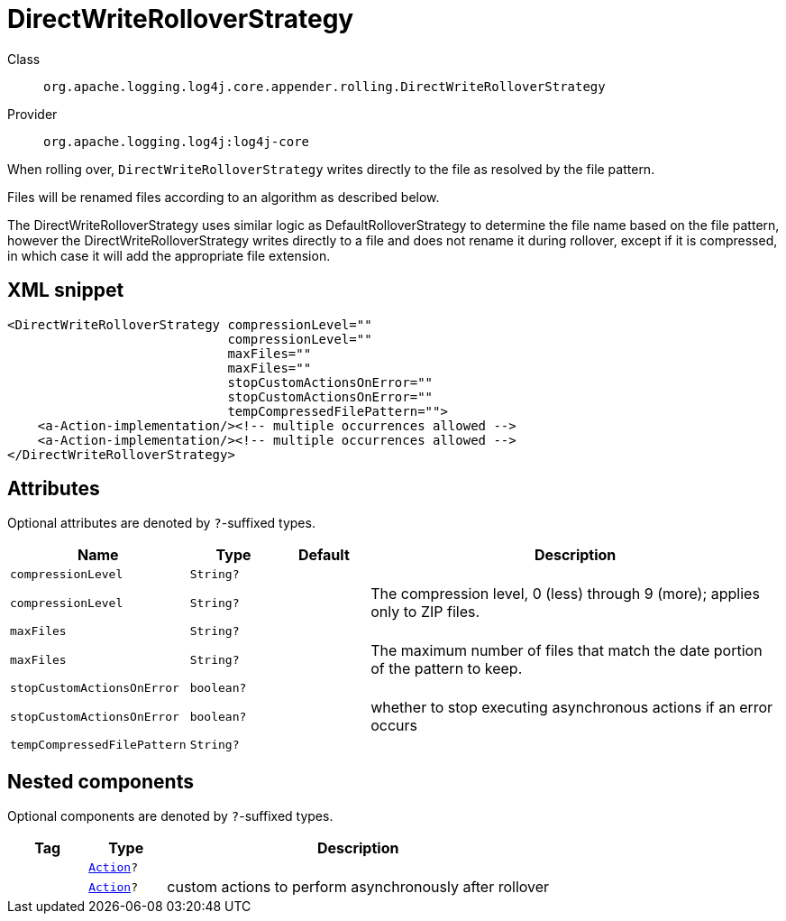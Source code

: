 ////
Licensed to the Apache Software Foundation (ASF) under one or more
contributor license agreements. See the NOTICE file distributed with
this work for additional information regarding copyright ownership.
The ASF licenses this file to You under the Apache License, Version 2.0
(the "License"); you may not use this file except in compliance with
the License. You may obtain a copy of the License at

    https://www.apache.org/licenses/LICENSE-2.0

Unless required by applicable law or agreed to in writing, software
distributed under the License is distributed on an "AS IS" BASIS,
WITHOUT WARRANTIES OR CONDITIONS OF ANY KIND, either express or implied.
See the License for the specific language governing permissions and
limitations under the License.
////

[#org_apache_logging_log4j_core_appender_rolling_DirectWriteRolloverStrategy]
= DirectWriteRolloverStrategy

Class:: `org.apache.logging.log4j.core.appender.rolling.DirectWriteRolloverStrategy`
Provider:: `org.apache.logging.log4j:log4j-core`


When rolling over, `DirectWriteRolloverStrategy` writes directly to the file as resolved by the file pattern.

Files will be renamed files according to an algorithm as described below.

The DirectWriteRolloverStrategy uses similar logic as DefaultRolloverStrategy to determine the file name based on the file pattern, however the DirectWriteRolloverStrategy writes directly to a file and does not rename it during rollover, except if it is compressed, in which case it will add the appropriate file extension.

[#org_apache_logging_log4j_core_appender_rolling_DirectWriteRolloverStrategy-XML-snippet]
== XML snippet
[source, xml]
----
<DirectWriteRolloverStrategy compressionLevel=""
                             compressionLevel=""
                             maxFiles=""
                             maxFiles=""
                             stopCustomActionsOnError=""
                             stopCustomActionsOnError=""
                             tempCompressedFilePattern="">
    <a-Action-implementation/><!-- multiple occurrences allowed -->
    <a-Action-implementation/><!-- multiple occurrences allowed -->
</DirectWriteRolloverStrategy>
----

[#org_apache_logging_log4j_core_appender_rolling_DirectWriteRolloverStrategy-attributes]
== Attributes

Optional attributes are denoted by `?`-suffixed types.

[cols="1m,1m,1m,5"]
|===
|Name|Type|Default|Description

|compressionLevel
|String?
|
a|

|compressionLevel
|String?
|
a|The compression level, 0 (less) through 9 (more); applies only to ZIP files.

|maxFiles
|String?
|
a|

|maxFiles
|String?
|
a|The maximum number of files that match the date portion of the pattern to keep.

|stopCustomActionsOnError
|boolean?
|
a|

|stopCustomActionsOnError
|boolean?
|
a|whether to stop executing asynchronous actions if an error occurs

|tempCompressedFilePattern
|String?
|
a|

|===

[#org_apache_logging_log4j_core_appender_rolling_DirectWriteRolloverStrategy-components]
== Nested components

Optional components are denoted by `?`-suffixed types.

[cols="1m,1m,5"]
|===
|Tag|Type|Description

|
|xref:../log4j-core/org.apache.logging.log4j.core.appender.rolling.action.Action.adoc[Action]?
a|

|
|xref:../log4j-core/org.apache.logging.log4j.core.appender.rolling.action.Action.adoc[Action]?
a|custom actions to perform asynchronously after rollover

|===
